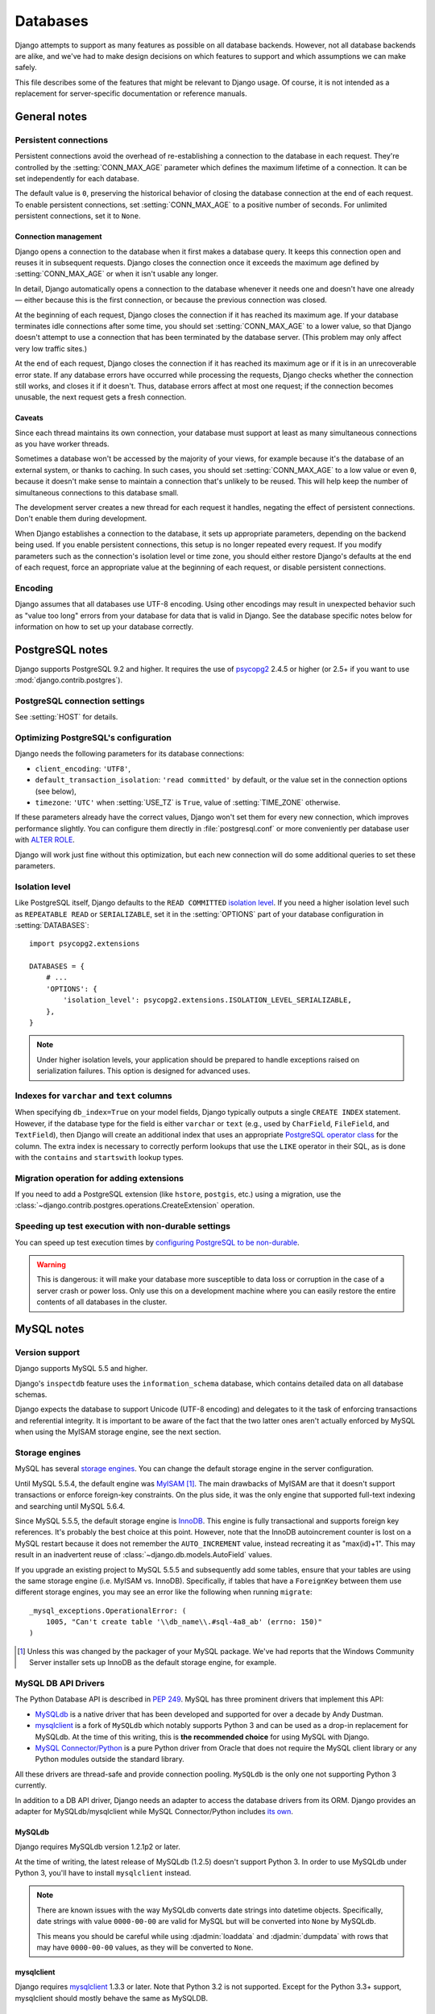 =========
Databases
=========

Django attempts to support as many features as possible on all database
backends. However, not all database backends are alike, and we've had to make
design decisions on which features to support and which assumptions we can make
safely.

This file describes some of the features that might be relevant to Django
usage. Of course, it is not intended as a replacement for server-specific
documentation or reference manuals.

General notes
=============

.. _persistent-database-connections:

Persistent connections
----------------------

Persistent connections avoid the overhead of re-establishing a connection to
the database in each request. They're controlled by the
:setting:`CONN_MAX_AGE` parameter which defines the maximum lifetime of a
connection. It can be set independently for each database.

The default value is ``0``, preserving the historical behavior of closing the
database connection at the end of each request. To enable persistent
connections, set :setting:`CONN_MAX_AGE` to a positive number of seconds. For
unlimited persistent connections, set it to ``None``.

Connection management
~~~~~~~~~~~~~~~~~~~~~

Django opens a connection to the database when it first makes a database
query. It keeps this connection open and reuses it in subsequent requests.
Django closes the connection once it exceeds the maximum age defined by
:setting:`CONN_MAX_AGE` or when it isn't usable any longer.

In detail, Django automatically opens a connection to the database whenever it
needs one and doesn't have one already — either because this is the first
connection, or because the previous connection was closed.

At the beginning of each request, Django closes the connection if it has
reached its maximum age. If your database terminates idle connections after
some time, you should set :setting:`CONN_MAX_AGE` to a lower value, so that
Django doesn't attempt to use a connection that has been terminated by the
database server. (This problem may only affect very low traffic sites.)

At the end of each request, Django closes the connection if it has reached its
maximum age or if it is in an unrecoverable error state. If any database
errors have occurred while processing the requests, Django checks whether the
connection still works, and closes it if it doesn't. Thus, database errors
affect at most one request; if the connection becomes unusable, the next
request gets a fresh connection.

Caveats
~~~~~~~

Since each thread maintains its own connection, your database must support at
least as many simultaneous connections as you have worker threads.

Sometimes a database won't be accessed by the majority of your views, for
example because it's the database of an external system, or thanks to caching.
In such cases, you should set :setting:`CONN_MAX_AGE` to a low value or even
``0``, because it doesn't make sense to maintain a connection that's unlikely
to be reused. This will help keep the number of simultaneous connections to
this database small.

The development server creates a new thread for each request it handles,
negating the effect of persistent connections. Don't enable them during
development.

When Django establishes a connection to the database, it sets up appropriate
parameters, depending on the backend being used. If you enable persistent
connections, this setup is no longer repeated every request. If you modify
parameters such as the connection's isolation level or time zone, you should
either restore Django's defaults at the end of each request, force an
appropriate value at the beginning of each request, or disable persistent
connections.

Encoding
--------

Django assumes that all databases use UTF-8 encoding. Using other encodings may
result in unexpected behavior such as "value too long" errors from your
database for data that is valid in Django. See the database specific notes
below for information on how to set up your database correctly.

.. _postgresql-notes:

PostgreSQL notes
================

Django supports PostgreSQL 9.2 and higher. It requires the use of `psycopg2`_
2.4.5 or higher (or 2.5+ if you want to use :mod:`django.contrib.postgres`).

.. _psycopg2: http://initd.org/psycopg/

PostgreSQL connection settings
-------------------------------

See :setting:`HOST` for details.

Optimizing PostgreSQL's configuration
-------------------------------------

Django needs the following parameters for its database connections:

- ``client_encoding``: ``'UTF8'``,
- ``default_transaction_isolation``: ``'read committed'`` by default,
  or the value set in the connection options (see below),
- ``timezone``: ``'UTC'`` when :setting:`USE_TZ` is ``True``, value of
  :setting:`TIME_ZONE` otherwise.

If these parameters already have the correct values, Django won't set them for
every new connection, which improves performance slightly. You can configure
them directly in :file:`postgresql.conf` or more conveniently per database
user with `ALTER ROLE`_.

Django will work just fine without this optimization, but each new connection
will do some additional queries to set these parameters.

.. _ALTER ROLE: https://www.postgresql.org/docs/current/static/sql-alterrole.html

.. _database-isolation-level:

Isolation level
---------------

Like PostgreSQL itself, Django defaults to the ``READ COMMITTED`` `isolation
level`_. If you need a higher isolation level such as ``REPEATABLE READ`` or
``SERIALIZABLE``, set it in the :setting:`OPTIONS` part of your database
configuration in :setting:`DATABASES`::

    import psycopg2.extensions

    DATABASES = {
        # ...
        'OPTIONS': {
            'isolation_level': psycopg2.extensions.ISOLATION_LEVEL_SERIALIZABLE,
        },
    }

.. note::

    Under higher isolation levels, your application should be prepared to
    handle exceptions raised on serialization failures. This option is
    designed for advanced uses.

.. _isolation level: https://www.postgresql.org/docs/current/static/transaction-iso.html

Indexes for ``varchar`` and ``text`` columns
--------------------------------------------

When specifying ``db_index=True`` on your model fields, Django typically
outputs a single ``CREATE INDEX`` statement.  However, if the database type
for the field is either ``varchar`` or ``text`` (e.g., used by ``CharField``,
``FileField``, and ``TextField``), then Django will create
an additional index that uses an appropriate `PostgreSQL operator class`_
for the column.  The extra index is necessary to correctly perform
lookups that use the ``LIKE`` operator in their SQL, as is done with the
``contains`` and ``startswith`` lookup types.

.. _PostgreSQL operator class: https://www.postgresql.org/docs/current/static/indexes-opclass.html

Migration operation for adding extensions
-----------------------------------------

If you need to add a PostgreSQL extension (like ``hstore``, ``postgis``, etc.)
using a migration, use the
:class:`~django.contrib.postgres.operations.CreateExtension` operation.

Speeding up test execution with non-durable settings
----------------------------------------------------

You can speed up test execution times by `configuring PostgreSQL to be
non-durable <https://www.postgresql.org/docs/current/static/non-durability.html>`_.

.. warning::

    This is dangerous: it will make your database more susceptible to data loss
    or corruption in the case of a server crash or power loss. Only use this on
    a development machine where you can easily restore the entire contents of
    all databases in the cluster.

.. _mysql-notes:

MySQL notes
===========

Version support
---------------

Django supports MySQL 5.5 and higher.

Django's ``inspectdb`` feature uses the ``information_schema`` database, which
contains detailed data on all database schemas.

Django expects the database to support Unicode (UTF-8 encoding) and delegates to
it the task of enforcing transactions and referential integrity. It is important
to be aware of the fact that the two latter ones aren't actually enforced by
MySQL when using the MyISAM storage engine, see the next section.

.. _mysql-storage-engines:

Storage engines
---------------

MySQL has several `storage engines`_. You can change the default storage engine
in the server configuration.

Until MySQL 5.5.4, the default engine was MyISAM_ [#]_. The main drawbacks of
MyISAM are that it doesn't support transactions or enforce foreign-key
constraints. On the plus side, it was the only engine that supported full-text
indexing and searching until MySQL 5.6.4.

Since MySQL 5.5.5, the default storage engine is InnoDB_. This engine is fully
transactional and supports foreign key references. It's probably the best
choice at this point. However, note that the InnoDB autoincrement counter
is lost on a MySQL restart because it does not remember the
``AUTO_INCREMENT`` value, instead recreating it as "max(id)+1". This may
result in an inadvertent reuse of :class:`~django.db.models.AutoField` values.

If you upgrade an existing project to MySQL 5.5.5 and subsequently add some
tables, ensure that your tables are using the same storage engine (i.e. MyISAM
vs. InnoDB). Specifically, if tables that have a ``ForeignKey`` between them
use different storage engines, you may see an error like the following when
running ``migrate``::

    _mysql_exceptions.OperationalError: (
        1005, "Can't create table '\\db_name\\.#sql-4a8_ab' (errno: 150)"
    )

.. _storage engines: https://dev.mysql.com/doc/refman/en/storage-engines.html
.. _MyISAM: https://dev.mysql.com/doc/refman/en/myisam-storage-engine.html
.. _InnoDB: https://dev.mysql.com/doc/refman/en/innodb-storage-engine.html

.. [#] Unless this was changed by the packager of your MySQL package. We've
   had reports that the Windows Community Server installer sets up InnoDB as
   the default storage engine, for example.

.. _mysql-db-api-drivers:

MySQL DB API Drivers
--------------------

The Python Database API is described in :pep:`249`. MySQL has three prominent
drivers that implement this API:

- `MySQLdb`_ is a native driver that has been developed and supported for over
  a decade by Andy Dustman.
- `mysqlclient`_ is a fork of ``MySQLdb`` which notably supports Python 3 and
  can be used as a drop-in replacement for MySQLdb. At the time of this writing,
  this is **the recommended choice** for using MySQL with Django.
- `MySQL Connector/Python`_ is a pure Python driver from Oracle that does not
  require the MySQL client library or any Python modules outside the standard
  library.

.. _MySQLdb: https://pypi.python.org/pypi/MySQL-python/1.2.4
.. _mysqlclient: https://pypi.python.org/pypi/mysqlclient
.. _MySQL Connector/Python: https://dev.mysql.com/downloads/connector/python

All these drivers are thread-safe and provide connection pooling. ``MySQLdb``
is the only one not supporting Python 3 currently.

In addition to a DB API driver, Django needs an adapter to access the database
drivers from its ORM. Django provides an adapter for MySQLdb/mysqlclient while
MySQL Connector/Python includes `its own`_.

.. _its own: https://dev.mysql.com/doc/connector-python/en/connector-python-django-backend.html

MySQLdb
~~~~~~~

Django requires MySQLdb version 1.2.1p2 or later.

At the time of writing, the latest release of MySQLdb (1.2.5) doesn't support
Python 3. In order to use MySQLdb under Python 3, you'll have to install
``mysqlclient`` instead.

.. note::
    There are known issues with the way MySQLdb converts date strings into
    datetime objects. Specifically, date strings with value ``0000-00-00`` are
    valid for MySQL but will be converted into ``None`` by MySQLdb.

    This means you should be careful while using :djadmin:`loaddata` and
    :djadmin:`dumpdata` with rows that may have ``0000-00-00`` values, as they
    will be converted to ``None``.

mysqlclient
~~~~~~~~~~~

Django requires `mysqlclient`_ 1.3.3 or later. Note that Python 3.2 is not
supported. Except for the Python 3.3+ support, mysqlclient should mostly behave
the same as MySQLDB.

MySQL Connector/Python
~~~~~~~~~~~~~~~~~~~~~~

MySQL Connector/Python is available from the `download page`_.
The Django adapter is available in versions 1.1.X and later. It may not
support the most recent releases of Django.

.. _download page: https://dev.mysql.com/downloads/connector/python/

.. _mysql-time-zone-definitions:

Time zone definitions
---------------------

If you plan on using Django's :doc:`timezone support </topics/i18n/timezones>`,
use `mysql_tzinfo_to_sql`_ to load time zone tables into the MySQL database.
This needs to be done just once for your MySQL server, not per database.

.. _mysql_tzinfo_to_sql: https://dev.mysql.com/doc/refman/en/mysql-tzinfo-to-sql.html

Creating your database
----------------------

You can `create your database`_ using the command-line tools and this SQL::

  CREATE DATABASE <dbname> CHARACTER SET utf8;

This ensures all tables and columns will use UTF-8 by default.

.. _create your database: https://dev.mysql.com/doc/refman/en/create-database.html

.. _mysql-collation:

Collation settings
~~~~~~~~~~~~~~~~~~

The collation setting for a column controls the order in which data is sorted
as well as what strings compare as equal. It can be set on a database-wide
level and also per-table and per-column. This is `documented thoroughly`_ in
the MySQL documentation. In all cases, you set the collation by directly
manipulating the database tables; Django doesn't provide a way to set this on
the model definition.

.. _documented thoroughly: https://dev.mysql.com/doc/refman/en/charset.html

By default, with a UTF-8 database, MySQL will use the
``utf8_general_ci`` collation. This results in all string equality
comparisons being done in a *case-insensitive* manner. That is, ``"Fred"`` and
``"freD"`` are considered equal at the database level. If you have a unique
constraint on a field, it would be illegal to try to insert both ``"aa"`` and
``"AA"`` into the same column, since they compare as equal (and, hence,
non-unique) with the default collation.

In many cases, this default will not be a problem. However, if you really want
case-sensitive comparisons on a particular column or table, you would change
the column or table to use the ``utf8_bin`` collation. The main thing to be
aware of in this case is that if you are using MySQLdb 1.2.2, the database
backend in Django will then return bytestrings (instead of unicode strings) for
any character fields it receive from the database. This is a strong variation
from Django's normal practice of *always* returning unicode strings. It is up
to you, the developer, to handle the fact that you will receive bytestrings if
you configure your table(s) to use ``utf8_bin`` collation. Django itself should
mostly work smoothly with such columns (except for the ``contrib.sessions``
``Session`` and ``contrib.admin`` ``LogEntry`` tables described below), but
your code must be prepared to call ``django.utils.encoding.smart_text()`` at
times if it really wants to work with consistent data -- Django will not do
this for you (the database backend layer and the model population layer are
separated internally so the database layer doesn't know it needs to make this
conversion in this one particular case).

If you're using MySQLdb 1.2.1p2, Django's standard
:class:`~django.db.models.CharField` class will return unicode strings even
with ``utf8_bin`` collation. However, :class:`~django.db.models.TextField`
fields will be returned as an ``array.array`` instance (from Python's standard
``array`` module). There isn't a lot Django can do about that, since, again,
the information needed to make the necessary conversions isn't available when
the data is read in from the database. This problem was `fixed in MySQLdb
1.2.2`_, so if you want to use :class:`~django.db.models.TextField` with
``utf8_bin`` collation, upgrading to version 1.2.2 and then dealing with the
bytestrings (which shouldn't be too difficult) as described above is the
recommended solution.

Should you decide to use ``utf8_bin`` collation for some of your tables with
MySQLdb 1.2.1p2 or 1.2.2, you should still use ``utf8_general_ci``
(the default) collation for the ``django.contrib.sessions.models.Session``
table (usually called ``django_session``) and the
:class:`django.contrib.admin.models.LogEntry` table (usually called
``django_admin_log``). Those are the two standard tables that use
:class:`~django.db.models.TextField` internally.

.. _fixed in MySQLdb 1.2.2: http://sourceforge.net/tracker/index.php?func=detail&aid=1495765&group_id=22307&atid=374932

Please note that according to `MySQL Unicode Character Sets`_, comparisons for
the ``utf8_general_ci`` collation are faster, but slightly less correct, than
comparisons for ``utf8_unicode_ci``. If this is acceptable for your application,
you should use ``utf8_general_ci`` because it is faster. If this is not acceptable
(for example, if you require German dictionary order), use ``utf8_unicode_ci``
because it is more accurate.

.. _MySQL Unicode Character Sets: https://dev.mysql.com/doc/refman/en/charset-unicode-sets.html

.. warning::

    Model formsets validate unique fields in a case-sensitive manner. Thus when
    using a case-insensitive collation, a formset with unique field values that
    differ only by case will pass validation, but upon calling ``save()``, an
    ``IntegrityError`` will be raised.

Connecting to the database
--------------------------

Refer to the :doc:`settings documentation </ref/settings>`.

Connection settings are used in this order:

1. :setting:`OPTIONS`.
2. :setting:`NAME`, :setting:`USER`, :setting:`PASSWORD`,
   :setting:`HOST`, :setting:`PORT`
3. MySQL option files.

In other words, if you set the name of the database in :setting:`OPTIONS`,
this will take precedence over :setting:`NAME`, which would override
anything in a `MySQL option file`_.

Here's a sample configuration which uses a MySQL option file::

    # settings.py
    DATABASES = {
        'default': {
            'ENGINE': 'django.db.backends.mysql',
            'OPTIONS': {
                'read_default_file': '/path/to/my.cnf',
            },
        }
    }


    # my.cnf
    [client]
    database = NAME
    user = USER
    password = PASSWORD
    default-character-set = utf8

Several other MySQLdb connection options may be useful, such as ``ssl``,
``init_command``, and ``sql_mode``. Consult the `MySQLdb documentation`_ for
more details.

.. _MySQL option file: https://dev.mysql.com/doc/refman/en/option-files.html
.. _MySQLdb documentation: http://mysql-python.sourceforge.net/

.. _mysql-sql-mode:

Setting ``sql_mode``
~~~~~~~~~~~~~~~~~~~~

From MySQL 5.7 onwards and on fresh installs of MySQL 5.6, the default value of
the ``sql_mode`` option contains ``STRICT_TRANS_TABLES``. That option escalates
warnings into errors when data are truncated upon insertion, so Django highly
recommends activating a `strict mode`_ for MySQL to prevent data loss (either
``STRICT_TRANS_TABLES`` or ``STRICT_ALL_TABLES``).

.. _strict mode: https://dev.mysql.com/doc/refman/en/sql-mode.html#sql-mode-strict

If you need to customize the SQL mode, you can set the ``sql_mode`` variable
like other MySQL options: either in a config file or with the entry
``'init_command': "SET sql_mode='STRICT_TRANS_TABLES'"`` in the
:setting:`OPTIONS` part of your database configuration in :setting:`DATABASES`.

Creating your tables
--------------------

When Django generates the schema, it doesn't specify a storage engine, so
tables will be created with whatever default storage engine your database
server is configured for. The easiest solution is to set your database server's
default storage engine to the desired engine.

If you're using a hosting service and can't change your server's default
storage engine, you have a couple of options.

* After the tables are created, execute an ``ALTER TABLE`` statement to
  convert a table to a new storage engine (such as InnoDB)::

      ALTER TABLE <tablename> ENGINE=INNODB;

  This can be tedious if you have a lot of tables.

* Another option is to use the ``init_command`` option for MySQLdb prior to
  creating your tables::

      'OPTIONS': {
         'init_command': 'SET default_storage_engine=INNODB',
      }

  This sets the default storage engine upon connecting to the database.
  After your tables have been created, you should remove this option as it
  adds a query that is only needed during table creation to each database
  connection.

Table names
-----------

There are `known issues`_ in even the latest versions of MySQL that can cause the
case of a table name to be altered when certain SQL statements are executed
under certain conditions. It is recommended that you use lowercase table
names, if possible, to avoid any problems that might arise from this behavior.
Django uses lowercase table names when it auto-generates table names from
models, so this is mainly a consideration if you are overriding the table name
via the :class:`~django.db.models.Options.db_table` parameter.

.. _known issues: https://bugs.mysql.com/bug.php?id=48875

Savepoints
----------

Both the Django ORM and MySQL (when using the InnoDB :ref:`storage engine
<mysql-storage-engines>`) support database :ref:`savepoints
<topics-db-transactions-savepoints>`.

If you use the MyISAM storage engine please be aware of the fact that you will
receive database-generated errors if you try to use the :ref:`savepoint-related
methods of the transactions API <topics-db-transactions-savepoints>`. The reason
for this is that detecting the storage engine of a MySQL database/table is an
expensive operation so it was decided it isn't worth to dynamically convert
these methods in no-op's based in the results of such detection.

Notes on specific fields
------------------------

Character fields
~~~~~~~~~~~~~~~~

Any fields that are stored with ``VARCHAR`` column types have their
``max_length`` restricted to 255 characters if you are using ``unique=True``
for the field. This affects :class:`~django.db.models.CharField`,
:class:`~django.db.models.SlugField` and
:class:`~django.db.models.CommaSeparatedIntegerField`.

``TextField`` limitations
~~~~~~~~~~~~~~~~~~~~~~~~~

MySQL can index only the first N chars of a ``BLOB`` or ``TEXT`` column. Since
``TextField`` doesn't have a defined length, you can't mark it as
``unique=True``. MySQL will report: "BLOB/TEXT column '<db_column>' used in key
specification without a key length".

.. _mysql-fractional-seconds:

Fractional seconds support for Time and DateTime fields
~~~~~~~~~~~~~~~~~~~~~~~~~~~~~~~~~~~~~~~~~~~~~~~~~~~~~~~

MySQL 5.6.4 and later can store fractional seconds, provided that the
column definition includes a fractional indication (e.g. ``DATETIME(6)``).
Earlier versions do not support them at all. In addition, versions of MySQLdb
older than 1.2.5 have `a bug`_ that also prevents the use of fractional seconds
with MySQL.

.. _a bug: https://github.com/farcepest/MySQLdb1/issues/24

Django will not upgrade existing columns to include fractional seconds if the
database server supports it. If you want to enable them on an existing database,
it's up to you to either manually update the column on the target database, by
executing a command like::

    ALTER TABLE `your_table` MODIFY `your_datetime_column` DATETIME(6)

or using a :class:`~django.db.migrations.operations.RunSQL` operation in a
:ref:`data migration <data-migrations>`.

``TIMESTAMP`` columns
~~~~~~~~~~~~~~~~~~~~~

If you are using a legacy database that contains ``TIMESTAMP`` columns, you must
set :setting:`USE_TZ = False <USE_TZ>` to avoid data corruption.
:djadmin:`inspectdb` maps these columns to
:class:`~django.db.models.DateTimeField` and if you enable timezone support,
both MySQL and Django will attempt to convert the values from UTC to local time.

Row locking with ``QuerySet.select_for_update()``
-------------------------------------------------

MySQL does not support the ``NOWAIT`` option to the ``SELECT ... FOR UPDATE``
statement. If ``select_for_update()`` is used with ``nowait=True`` then a
``DatabaseError`` will be raised.

Automatic typecasting can cause unexpected results
--------------------------------------------------

When performing a query on a string type, but with an integer value, MySQL will
coerce the types of all values in the table to an integer before performing the
comparison. If your table contains the values ``'abc'``, ``'def'`` and you
query for ``WHERE mycolumn=0``, both rows will match. Similarly, ``WHERE mycolumn=1``
will match the value ``'abc1'``. Therefore, string type fields included in Django
will always cast the value to a string before using it in a query.

If you implement custom model fields that inherit from
:class:`~django.db.models.Field` directly, are overriding
:meth:`~django.db.models.Field.get_prep_value`, or use
:class:`~django.db.models.expressions.RawSQL`,
:meth:`~django.db.models.query.QuerySet.extra`, or
:meth:`~django.db.models.Manager.raw`, you should ensure that you perform
appropriate typecasting.

.. _sqlite-notes:

SQLite notes
============

SQLite_ provides an excellent development alternative for applications that
are predominantly read-only or require a smaller installation footprint. As
with all database servers, though, there are some differences that are
specific to SQLite that you should be aware of.

.. _SQLite: https://www.sqlite.org/

.. _sqlite-string-matching:

Substring matching and case sensitivity
-----------------------------------------

For all SQLite versions, there is some slightly counter-intuitive behavior when
attempting to match some types of strings.  These are triggered when using the
:lookup:`iexact` or :lookup:`contains` filters in Querysets. The behavior
splits into two cases:

1. For substring matching, all matches are done case-insensitively. That is a
filter such as ``filter(name__contains="aa")`` will match a name of ``"Aabb"``.

2. For strings containing characters outside the ASCII range, all exact string
matches are performed case-sensitively, even when the case-insensitive options
are passed into the query. So the :lookup:`iexact` filter will behave exactly
the same as the :lookup:`exact` filter in these cases.

Some possible workarounds for this are `documented at sqlite.org`_, but they
aren't utilized by the default SQLite backend in Django, as incorporating them
would be fairly difficult to do robustly. Thus, Django exposes the default
SQLite behavior and you should be aware of this when doing case-insensitive or
substring filtering.

.. _documented at sqlite.org: https://www.sqlite.org/faq.html#q18

Old SQLite and ``CASE`` expressions
-----------------------------------

SQLite 3.6.23.1 and older contains a bug when `handling query parameters`_ in
a ``CASE`` expression that contains an ``ELSE`` and arithmetic.

SQLite 3.6.23.1 was released in March 2010, and most current binary
distributions for different platforms include a newer version of SQLite, with
the notable exception of the Python 2.7 installers for Windows.

As of this writing, the latest release for Windows - Python 2.7.10 - includes
SQLite 3.6.21. You can install ``pysqlite2`` or replace ``sqlite3.dll`` (by
default installed in ``C:\Python27\DLLs``) with a newer version from
https://www.sqlite.org/ to remedy this issue.

.. _handling query parameters: https://code.djangoproject.com/ticket/24148

.. _using-newer-versions-of-pysqlite:

Using newer versions of the SQLite DB-API 2.0 driver
----------------------------------------------------

Django will use a ``pysqlite2`` module in preference to ``sqlite3`` as shipped
with the Python standard library if it finds one is available.

This provides the ability to upgrade both the DB-API 2.0 interface or SQLite 3
itself to versions newer than the ones included with your particular Python
binary distribution, if needed.

"Database is locked" errors
---------------------------

SQLite is meant to be a lightweight database, and thus can't support a high
level of concurrency. ``OperationalError: database is locked`` errors indicate
that your application is experiencing more concurrency than ``sqlite`` can
handle in default configuration. This error means that one thread or process has
an exclusive lock on the database connection and another thread timed out
waiting for the lock the be released.

Python's SQLite wrapper has
a default timeout value that determines how long the second thread is allowed to
wait on the lock before it times out and raises the ``OperationalError: database
is locked`` error.

If you're getting this error, you can solve it by:

* Switching to another database backend. At a certain point SQLite becomes
  too "lite" for real-world applications, and these sorts of concurrency
  errors indicate you've reached that point.

* Rewriting your code to reduce concurrency and ensure that database
  transactions are short-lived.

* Increase the default timeout value by setting the ``timeout`` database
  option::

      'OPTIONS': {
          # ...
          'timeout': 20,
          # ...
      }

  This will simply make SQLite wait a bit longer before throwing "database
  is locked" errors; it won't really do anything to solve them.

``QuerySet.select_for_update()`` not supported
----------------------------------------------

SQLite does not support the ``SELECT ... FOR UPDATE`` syntax. Calling it will
have no effect.

"pyformat" parameter style in raw queries not supported
-------------------------------------------------------

For most backends, raw queries (``Manager.raw()`` or ``cursor.execute()``)
can use the "pyformat" parameter style, where placeholders in the query
are given as ``'%(name)s'`` and the parameters are passed as a dictionary
rather than a list. SQLite does not support this.

.. _oracle-notes:

Oracle notes
============

Django supports `Oracle Database Server`_ versions 11.2 and higher. Versions
4.3.1 through 5.2.1 of the `cx_Oracle`_ Python driver are supported, although
5.1.3 or later is recommended as these versions support Python 3.

Note that due to a Unicode-corruption bug in ``cx_Oracle`` 5.0, that
version of the driver should **not** be used with Django;
``cx_Oracle`` 5.0.1 resolved this issue, so if you'd like to use a
more recent ``cx_Oracle``, use version 5.0.1.

``cx_Oracle`` 5.0.1 or greater can optionally be compiled with the
``WITH_UNICODE`` environment variable.  This is recommended but not
required.

.. _`Oracle Database Server`: http://www.oracle.com/
.. _`cx_Oracle`: http://cx-oracle.sourceforge.net/

In order for the ``python manage.py migrate`` command to work, your Oracle
database user must have privileges to run the following commands:

* CREATE TABLE
* CREATE SEQUENCE
* CREATE PROCEDURE
* CREATE TRIGGER

To run a project's test suite, the user usually needs these *additional*
privileges:

* CREATE USER
* ALTER USER
* DROP USER
* CREATE TABLESPACE
* DROP TABLESPACE
* CREATE SESSION WITH ADMIN OPTION
* CREATE TABLE WITH ADMIN OPTION
* CREATE SEQUENCE WITH ADMIN OPTION
* CREATE PROCEDURE WITH ADMIN OPTION
* CREATE TRIGGER WITH ADMIN OPTION

Note that, while the RESOURCE role has the required CREATE TABLE, CREATE
SEQUENCE, CREATE PROCEDURE and CREATE TRIGGER privileges, and a user
granted RESOURCE WITH ADMIN OPTION can grant RESOURCE, such a user cannot
grant the individual privileges (e.g. CREATE TABLE), and thus RESOURCE
WITH ADMIN OPTION is not usually sufficient for running tests.

Some test suites also create views; to run these, the user also needs
the CREATE VIEW WITH ADMIN OPTION privilege. In particular, this is needed
for Django's own test suite.

All of these privileges are included in the DBA role, which is appropriate
for use on a private developer's database.

The Oracle database backend uses the ``SYS.DBMS_LOB`` and ``SYS.DBMS_RANDOM``
packages, so your user will require execute permissions on it. It's normally
accessible to all users by default, but in case it is not, you'll need to grant
permissions like so:

.. code-block:: sql

    GRANT EXECUTE ON SYS.DBMS_LOB TO user;
    GRANT EXECUTE ON SYS.DBMS_RANDOM TO user;

Connecting to the database
--------------------------

To connect using the service name of your Oracle database, your ``settings.py``
file should look something like this::

    DATABASES = {
        'default': {
            'ENGINE': 'django.db.backends.oracle',
            'NAME': 'xe',
            'USER': 'a_user',
            'PASSWORD': 'a_password',
            'HOST': '',
            'PORT': '',
        }
    }


In this case, you should leave both :setting:`HOST` and :setting:`PORT` empty.
However, if you don't use a ``tnsnames.ora`` file or a similar naming method
and want to connect using the SID ("xe" in this example), then fill in both
:setting:`HOST` and :setting:`PORT` like so::

    DATABASES = {
        'default': {
            'ENGINE': 'django.db.backends.oracle',
            'NAME': 'xe',
            'USER': 'a_user',
            'PASSWORD': 'a_password',
            'HOST': 'dbprod01ned.mycompany.com',
            'PORT': '1540',
        }
    }

You should either supply both :setting:`HOST` and :setting:`PORT`, or leave
both as empty strings. Django will use a different connect descriptor depending
on that choice.

Threaded option
----------------

If you plan to run Django in a multithreaded environment (e.g. Apache using the
default MPM module on any modern operating system), then you **must** set
the ``threaded`` option of your Oracle database configuration to True::

            'OPTIONS': {
                'threaded': True,
            },

Failure to do this may result in crashes and other odd behavior.

INSERT ... RETURNING INTO
-------------------------

By default, the Oracle backend uses a ``RETURNING INTO`` clause to efficiently
retrieve the value of an ``AutoField`` when inserting new rows.  This behavior
may result in a ``DatabaseError`` in certain unusual setups, such as when
inserting into a remote table, or into a view with an ``INSTEAD OF`` trigger.
The ``RETURNING INTO`` clause can be disabled by setting the
``use_returning_into`` option of the database configuration to False::

            'OPTIONS': {
                'use_returning_into': False,
            },

In this case, the Oracle backend will use a separate ``SELECT`` query to
retrieve AutoField values.

Naming issues
-------------

Oracle imposes a name length limit of 30 characters. To accommodate this, the
backend truncates database identifiers to fit, replacing the final four
characters of the truncated name with a repeatable MD5 hash value.
Additionally, the backend turns database identifiers to all-uppercase.

To prevent these transformations (this is usually required only when dealing
with legacy databases or accessing tables which belong to other users), use
a quoted name as the value for ``db_table``::

    class LegacyModel(models.Model):
        class Meta:
            db_table = '"name_left_in_lowercase"'

    class ForeignModel(models.Model):
        class Meta:
            db_table = '"OTHER_USER"."NAME_ONLY_SEEMS_OVER_30"'

Quoted names can also be used with Django's other supported database
backends; except for Oracle, however, the quotes have no effect.

When running ``migrate``, an ``ORA-06552`` error may be encountered if
certain Oracle keywords are used as the name of a model field or the
value of a ``db_column`` option.  Django quotes all identifiers used
in queries to prevent most such problems, but this error can still
occur when an Oracle datatype is used as a column name.  In
particular, take care to avoid using the names ``date``,
``timestamp``, ``number`` or ``float`` as a field name.

NULL and empty strings
----------------------

Django generally prefers to use the empty string ('') rather than
NULL, but Oracle treats both identically. To get around this, the
Oracle backend ignores an explicit ``null`` option on fields that
have the empty string as a possible value and generates DDL as if
``null=True``. When fetching from the database, it is assumed that
a ``NULL`` value in one of these fields really means the empty
string, and the data is silently converted to reflect this assumption.

``TextField`` limitations
-------------------------

The Oracle backend stores ``TextFields`` as ``NCLOB`` columns. Oracle imposes
some limitations on the usage of such LOB columns in general:

* LOB columns may not be used as primary keys.

* LOB columns may not be used in indexes.

* LOB columns may not be used in a ``SELECT DISTINCT`` list. This means that
  attempting to use the ``QuerySet.distinct`` method on a model that
  includes ``TextField`` columns will result in an ``ORA-00932`` error when
  run against Oracle. As a workaround, use the ``QuerySet.defer`` method in
  conjunction with ``distinct()`` to prevent ``TextField`` columns from being
  included in the ``SELECT DISTINCT`` list.

.. _third-party-notes:

Using a 3rd-party database backend
==================================

In addition to the officially supported databases, there are backends provided
by 3rd parties that allow you to use other databases with Django:

* `SAP SQL Anywhere`_
* `IBM DB2`_
* `Microsoft SQL Server`_
* Firebird_
* ODBC_

The Django versions and ORM features supported by these unofficial backends
vary considerably. Queries regarding the specific capabilities of these
unofficial backends, along with any support queries, should be directed to
the support channels provided by each 3rd party project.

.. _SAP SQL Anywhere: https://github.com/sqlanywhere/sqlany-django
.. _IBM DB2: https://pypi.python.org/pypi/ibm_db/
.. _Microsoft SQL Server: https://django-mssql.readthedocs.io/en/latest/
.. _Firebird: https://github.com/maxirobaina/django-firebird
.. _ODBC: https://github.com/lionheart/django-pyodbc/
